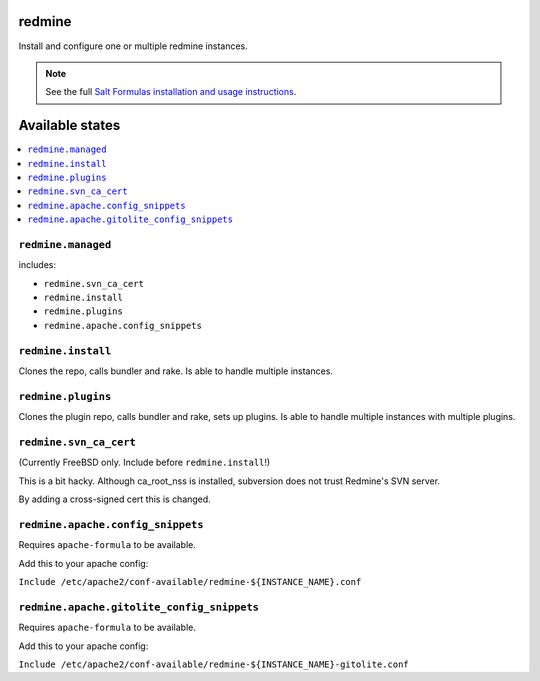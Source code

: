 redmine
=======

Install and configure one or multiple redmine instances.

.. note::

    See the full `Salt Formulas installation and usage instructions
    <http://docs.saltstack.com/en/latest/topics/development/conventions/formulas.html>`_.

Available states
================

.. contents::
    :local:

``redmine.managed``
-------------------

includes:

- ``redmine.svn_ca_cert``
- ``redmine.install``
- ``redmine.plugins``
- ``redmine.apache.config_snippets``

``redmine.install``
-------------------

Clones the repo, calls bundler and rake.
Is able to handle multiple instances.

``redmine.plugins``
-------------------

Clones the plugin repo, calls bundler and rake, sets up plugins.
Is able to handle multiple instances with multiple plugins.

``redmine.svn_ca_cert``
-----------------------

(Currently FreeBSD only. Include before ``redmine.install``!)

This is a bit hacky. Although ca_root_nss is installed,
subversion does not trust Redmine's SVN server.

By adding a cross-signed cert this is changed.

``redmine.apache.config_snippets``
----------------------------------

Requires ``apache-formula`` to be available.

Add this to your apache config:

``Include /etc/apache2/conf-available/redmine-${INSTANCE_NAME}.conf``

``redmine.apache.gitolite_config_snippets``
-------------------------------------------

Requires ``apache-formula`` to be available.

Add this to your apache config:

``Include /etc/apache2/conf-available/redmine-${INSTANCE_NAME}-gitolite.conf``

